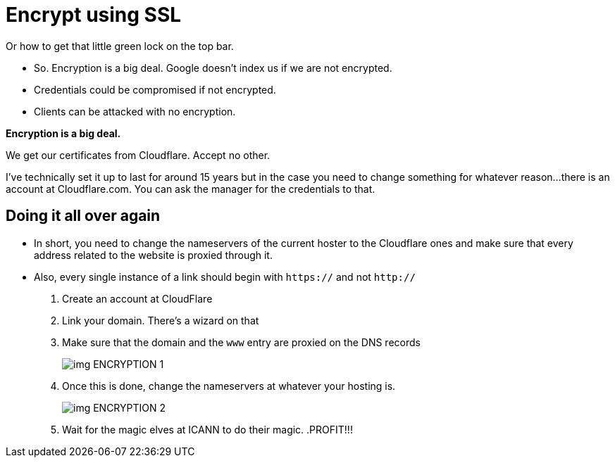 ﻿= Encrypt using SSL
:imagedir: imagedir/

Or how to get that little green lock on the top bar.

* So. Encryption is a big deal. Google doesn't index us if we are not encrypted.
* Credentials could be compromised if not encrypted.
* Clients can be attacked with no encryption.

*Encryption is a big deal.*

We get our certificates from Cloudflare. Accept no other.

I've technically set it up to last for around 15 years but in the case you need to change something for whatever reason...
there is an account at Cloudflare.com. You can ask the manager for the credentials to that. 

== Doing it all over again

* In short, you need to change the nameservers of the current hoster to the Cloudflare ones and make sure that every address related to the website is proxied through it.

* Also, every single instance of a link should begin with `https://` and not `http://`

. Create an account at CloudFlare
. Link your domain. There's a wizard on that
. Make sure that the domain and the `www` entry are proxied on the DNS records
+
image::img_ENCRYPTION_1.png[]
+
. Once this is done, change the nameservers at whatever your hosting is.
+
image::img_ENCRYPTION_2.png[]
+
. Wait for the magic elves at ICANN to do their magic.
.PROFIT!!!
